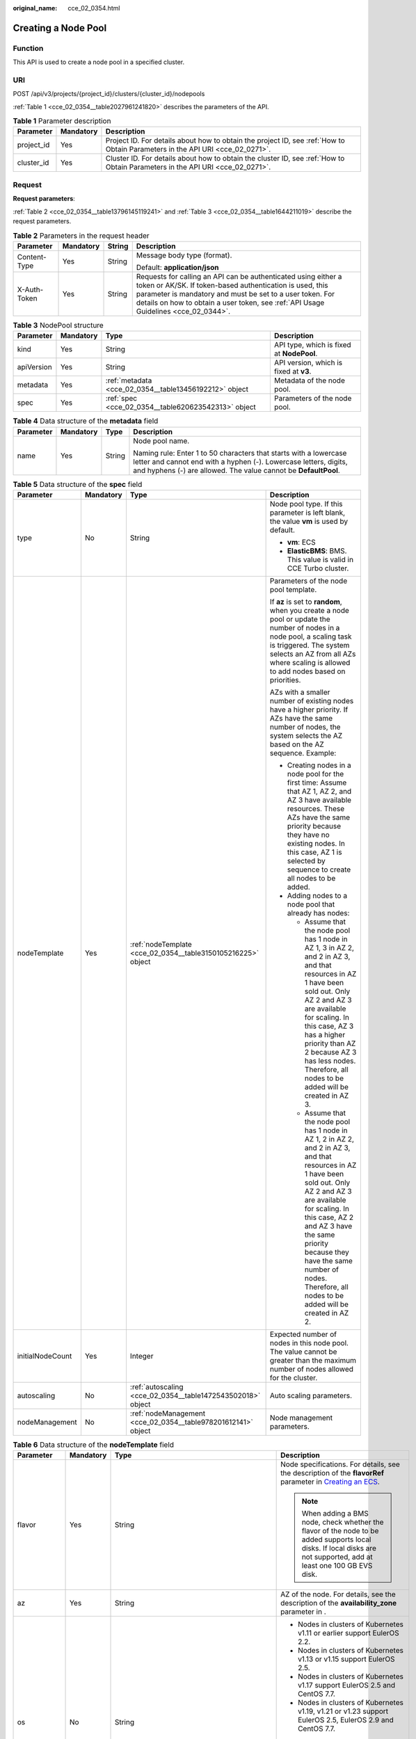 :original_name: cce_02_0354.html

.. _cce_02_0354:

Creating a Node Pool
====================

Function
--------

This API is used to create a node pool in a specified cluster.

URI
---

POST /api/v3/projects/{project_id}/clusters/{cluster_id}/nodepools

:ref:`Table 1 <cce_02_0354__table2027961241820>` describes the parameters of the API.

.. _cce_02_0354__table2027961241820:

.. table:: **Table 1** Parameter description

   +------------+-----------+-------------------------------------------------------------------------------------------------------------------------------+
   | Parameter  | Mandatory | Description                                                                                                                   |
   +============+===========+===============================================================================================================================+
   | project_id | Yes       | Project ID. For details about how to obtain the project ID, see :ref:`How to Obtain Parameters in the API URI <cce_02_0271>`. |
   +------------+-----------+-------------------------------------------------------------------------------------------------------------------------------+
   | cluster_id | Yes       | Cluster ID. For details about how to obtain the cluster ID, see :ref:`How to Obtain Parameters in the API URI <cce_02_0271>`. |
   +------------+-----------+-------------------------------------------------------------------------------------------------------------------------------+

Request
-------

**Request parameters**:

:ref:`Table 2 <cce_02_0354__table13796145119241>` and :ref:`Table 3 <cce_02_0354__table1644211019>` describe the request parameters.

.. _cce_02_0354__table13796145119241:

.. table:: **Table 2** Parameters in the request header

   +-----------------+-----------------+-----------------+-------------------------------------------------------------------------------------------------------------------------------------------------------------------------------------------------------------------------------------------------------------------------------+
   | Parameter       | Mandatory       | String          | Description                                                                                                                                                                                                                                                                   |
   +=================+=================+=================+===============================================================================================================================================================================================================================================================================+
   | Content-Type    | Yes             | String          | Message body type (format).                                                                                                                                                                                                                                                   |
   |                 |                 |                 |                                                                                                                                                                                                                                                                               |
   |                 |                 |                 | Default: **application/json**                                                                                                                                                                                                                                                 |
   +-----------------+-----------------+-----------------+-------------------------------------------------------------------------------------------------------------------------------------------------------------------------------------------------------------------------------------------------------------------------------+
   | X-Auth-Token    | Yes             | String          | Requests for calling an API can be authenticated using either a token or AK/SK. If token-based authentication is used, this parameter is mandatory and must be set to a user token. For details on how to obtain a user token, see :ref:`API Usage Guidelines <cce_02_0344>`. |
   +-----------------+-----------------+-----------------+-------------------------------------------------------------------------------------------------------------------------------------------------------------------------------------------------------------------------------------------------------------------------------+

.. _cce_02_0354__table1644211019:

.. table:: **Table 3** NodePool structure

   +------------+-----------+--------------------------------------------------------+-------------------------------------------+
   | Parameter  | Mandatory | Type                                                   | Description                               |
   +============+===========+========================================================+===========================================+
   | kind       | Yes       | String                                                 | API type, which is fixed at **NodePool**. |
   +------------+-----------+--------------------------------------------------------+-------------------------------------------+
   | apiVersion | Yes       | String                                                 | API version, which is fixed at **v3**.    |
   +------------+-----------+--------------------------------------------------------+-------------------------------------------+
   | metadata   | Yes       | :ref:`metadata <cce_02_0354__table13456192212>` object | Metadata of the node pool.                |
   +------------+-----------+--------------------------------------------------------+-------------------------------------------+
   | spec       | Yes       | :ref:`spec <cce_02_0354__table620623542313>` object    | Parameters of the node pool.              |
   +------------+-----------+--------------------------------------------------------+-------------------------------------------+

.. _cce_02_0354__table13456192212:

.. table:: **Table 4** Data structure of the **metadata** field

   +-----------------+-----------------+-----------------+----------------------------------------------------------------------------------------------------------------------------------------------------------------------------------------------------------+
   | Parameter       | Mandatory       | Type            | Description                                                                                                                                                                                              |
   +=================+=================+=================+==========================================================================================================================================================================================================+
   | name            | Yes             | String          | Node pool name.                                                                                                                                                                                          |
   |                 |                 |                 |                                                                                                                                                                                                          |
   |                 |                 |                 | Naming rule: Enter 1 to 50 characters that starts with a lowercase letter and cannot end with a hyphen (-). Lowercase letters, digits, and hyphens (-) are allowed. The value cannot be **DefaultPool**. |
   +-----------------+-----------------+-----------------+----------------------------------------------------------------------------------------------------------------------------------------------------------------------------------------------------------+

.. _cce_02_0354__table620623542313:

.. table:: **Table 5** Data structure of the **spec** field

   +------------------+-----------------+---------------------------------------------------------------+-------------------------------------------------------------------------------------------------------------------------------------------------------------------------------------------------------------------------------------------------------------------------------------------------------------------------------------+
   | Parameter        | Mandatory       | Type                                                          | Description                                                                                                                                                                                                                                                                                                                         |
   +==================+=================+===============================================================+=====================================================================================================================================================================================================================================================================================================================================+
   | type             | No              | String                                                        | Node pool type. If this parameter is left blank, the value **vm** is used by default.                                                                                                                                                                                                                                               |
   |                  |                 |                                                               |                                                                                                                                                                                                                                                                                                                                     |
   |                  |                 |                                                               | -  **vm**: ECS                                                                                                                                                                                                                                                                                                                      |
   |                  |                 |                                                               | -  **ElasticBMS**: BMS. This value is valid in CCE Turbo cluster.                                                                                                                                                                                                                                                                   |
   +------------------+-----------------+---------------------------------------------------------------+-------------------------------------------------------------------------------------------------------------------------------------------------------------------------------------------------------------------------------------------------------------------------------------------------------------------------------------+
   | nodeTemplate     | Yes             | :ref:`nodeTemplate <cce_02_0354__table3150105216225>` object  | Parameters of the node pool template.                                                                                                                                                                                                                                                                                               |
   |                  |                 |                                                               |                                                                                                                                                                                                                                                                                                                                     |
   |                  |                 |                                                               | If **az** is set to **random**, when you create a node pool or update the number of nodes in a node pool, a scaling task is triggered. The system selects an AZ from all AZs where scaling is allowed to add nodes based on priorities.                                                                                             |
   |                  |                 |                                                               |                                                                                                                                                                                                                                                                                                                                     |
   |                  |                 |                                                               | AZs with a smaller number of existing nodes have a higher priority. If AZs have the same number of nodes, the system selects the AZ based on the AZ sequence. Example:                                                                                                                                                              |
   |                  |                 |                                                               |                                                                                                                                                                                                                                                                                                                                     |
   |                  |                 |                                                               | -  Creating nodes in a node pool for the first time: Assume that AZ 1, AZ 2, and AZ 3 have available resources. These AZs have the same priority because they have no existing nodes. In this case, AZ 1 is selected by sequence to create all nodes to be added.                                                                   |
   |                  |                 |                                                               | -  Adding nodes to a node pool that already has nodes:                                                                                                                                                                                                                                                                              |
   |                  |                 |                                                               |                                                                                                                                                                                                                                                                                                                                     |
   |                  |                 |                                                               |    -  Assume that the node pool has 1 node in AZ 1, 3 in AZ 2, and 2 in AZ 3, and that resources in AZ 1 have been sold out. Only AZ 2 and AZ 3 are available for scaling. In this case, AZ 3 has a higher priority than AZ 2 because AZ 3 has less nodes. Therefore, all nodes to be added will be created in AZ 3.                |
   |                  |                 |                                                               |    -  Assume that the node pool has 1 node in AZ 1, 2 in AZ 2, and 2 in AZ 3, and that resources in AZ 1 have been sold out. Only AZ 2 and AZ 3 are available for scaling. In this case, AZ 2 and AZ 3 have the same priority because they have the same number of nodes. Therefore, all nodes to be added will be created in AZ 2. |
   +------------------+-----------------+---------------------------------------------------------------+-------------------------------------------------------------------------------------------------------------------------------------------------------------------------------------------------------------------------------------------------------------------------------------------------------------------------------------+
   | initialNodeCount | Yes             | Integer                                                       | Expected number of nodes in this node pool. The value cannot be greater than the maximum number of nodes allowed for the cluster.                                                                                                                                                                                                   |
   +------------------+-----------------+---------------------------------------------------------------+-------------------------------------------------------------------------------------------------------------------------------------------------------------------------------------------------------------------------------------------------------------------------------------------------------------------------------------+
   | autoscaling      | No              | :ref:`autoscaling <cce_02_0354__table1472543502018>` object   | Auto scaling parameters.                                                                                                                                                                                                                                                                                                            |
   +------------------+-----------------+---------------------------------------------------------------+-------------------------------------------------------------------------------------------------------------------------------------------------------------------------------------------------------------------------------------------------------------------------------------------------------------------------------------+
   | nodeManagement   | No              | :ref:`nodeManagement <cce_02_0354__table978201612141>` object | Node management parameters.                                                                                                                                                                                                                                                                                                         |
   +------------------+-----------------+---------------------------------------------------------------+-------------------------------------------------------------------------------------------------------------------------------------------------------------------------------------------------------------------------------------------------------------------------------------------------------------------------------------+

.. _cce_02_0354__table3150105216225:

.. table:: **Table 6** Data structure of the **nodeTemplate** field

   +-----------------+-----------------+-----------------------------------------------------------------------------------+------------------------------------------------------------------------------------------------------------------------------------------------------------------------------------------------------------------------------------------------------------------------------------+
   | Parameter       | Mandatory       | Type                                                                              | Description                                                                                                                                                                                                                                                                        |
   +=================+=================+===================================================================================+====================================================================================================================================================================================================================================================================================+
   | flavor          | Yes             | String                                                                            | Node specifications. For details, see the description of the **flavorRef** parameter in `Creating an ECS <https://docs.sc.otc.t-systems.com/en-us/api/ecs/en-us_topic_0020212668.html>`__.                                                                                         |
   |                 |                 |                                                                                   |                                                                                                                                                                                                                                                                                    |
   |                 |                 |                                                                                   | .. note::                                                                                                                                                                                                                                                                          |
   |                 |                 |                                                                                   |                                                                                                                                                                                                                                                                                    |
   |                 |                 |                                                                                   |    When adding a BMS node, check whether the flavor of the node to be added supports local disks. If local disks are not supported, add at least one 100 GB EVS disk.                                                                                                              |
   +-----------------+-----------------+-----------------------------------------------------------------------------------+------------------------------------------------------------------------------------------------------------------------------------------------------------------------------------------------------------------------------------------------------------------------------------+
   | az              | Yes             | String                                                                            | AZ of the node. For details, see the description of the **availability_zone** parameter in .                                                                                                                                                                                       |
   +-----------------+-----------------+-----------------------------------------------------------------------------------+------------------------------------------------------------------------------------------------------------------------------------------------------------------------------------------------------------------------------------------------------------------------------------+
   | os              | No              | String                                                                            | -  Nodes in clusters of Kubernetes v1.11 or earlier support EulerOS 2.2.                                                                                                                                                                                                           |
   |                 |                 |                                                                                   | -  Nodes in clusters of Kubernetes v1.13 or v1.15 support EulerOS 2.5.                                                                                                                                                                                                             |
   |                 |                 |                                                                                   | -  Nodes in clusters of Kubernetes v1.17 support EulerOS 2.5 and CentOS 7.7.                                                                                                                                                                                                       |
   |                 |                 |                                                                                   | -  Nodes in clusters of Kubernetes v1.19, v1.21 or v1.23 support EulerOS 2.5, EulerOS 2.9 and CentOS 7.7.                                                                                                                                                                          |
   |                 |                 |                                                                                   |                                                                                                                                                                                                                                                                                    |
   |                 |                 |                                                                                   | .. note::                                                                                                                                                                                                                                                                          |
   |                 |                 |                                                                                   |                                                                                                                                                                                                                                                                                    |
   |                 |                 |                                                                                   |    If the **alpha.cce/NodeImageID** parameter in **extendParam** is specified during node creation, you do not need to set this field.                                                                                                                                             |
   +-----------------+-----------------+-----------------------------------------------------------------------------------+------------------------------------------------------------------------------------------------------------------------------------------------------------------------------------------------------------------------------------------------------------------------------------+
   | login           | Yes             | :ref:`login <cce_02_0354__table10946114617286>` object                            | Node login mode, which can be key pair or password.                                                                                                                                                                                                                                |
   +-----------------+-----------------+-----------------------------------------------------------------------------------+------------------------------------------------------------------------------------------------------------------------------------------------------------------------------------------------------------------------------------------------------------------------------------+
   | rootVolume      | Yes             | :ref:`Volume <cce_02_0354__table1359314517>` object                               | System disk parameters of the node.                                                                                                                                                                                                                                                |
   +-----------------+-----------------+-----------------------------------------------------------------------------------+------------------------------------------------------------------------------------------------------------------------------------------------------------------------------------------------------------------------------------------------------------------------------------+
   | dataVolumes     | Yes             | Array of :ref:`Volume <cce_02_0354__table1359314517>` object                      | Data disk parameters of the node.                                                                                                                                                                                                                                                  |
   +-----------------+-----------------+-----------------------------------------------------------------------------------+------------------------------------------------------------------------------------------------------------------------------------------------------------------------------------------------------------------------------------------------------------------------------------+
   | storage         | No              | :ref:`Storage <cce_02_0354__en-us_topic_0000001417516392_request_storage>` object | Disk initialization management parameter.                                                                                                                                                                                                                                          |
   |                 |                 |                                                                                   |                                                                                                                                                                                                                                                                                    |
   |                 |                 |                                                                                   | This parameter is complex to configure. For details, see :ref:`Attaching Disks to a Node <node_storage_example>`.                                                                                                                                                                  |
   |                 |                 |                                                                                   |                                                                                                                                                                                                                                                                                    |
   |                 |                 |                                                                                   | If this parameter retains its default, disks are managed based on the DockerLVMConfigOverride (discarded) parameter in extendParam. This parameter is supported by clusters of version 1.15.11 and later.                                                                          |
   |                 |                 |                                                                                   |                                                                                                                                                                                                                                                                                    |
   |                 |                 |                                                                                   | .. note::                                                                                                                                                                                                                                                                          |
   |                 |                 |                                                                                   |                                                                                                                                                                                                                                                                                    |
   |                 |                 |                                                                                   |    If a node specification involves local disks and EVS disks at the same time, do not retain the default value of this parameter to prevent unexpected disk partitions.                                                                                                           |
   +-----------------+-----------------+-----------------------------------------------------------------------------------+------------------------------------------------------------------------------------------------------------------------------------------------------------------------------------------------------------------------------------------------------------------------------------+
   | publicIP        | No              | :ref:`publicIP <cce_02_0354__table139179586343>` object                           | EIP used by the node to access public networks.                                                                                                                                                                                                                                    |
   +-----------------+-----------------+-----------------------------------------------------------------------------------+------------------------------------------------------------------------------------------------------------------------------------------------------------------------------------------------------------------------------------------------------------------------------------+
   | billingMode     | No              | Integer                                                                           | Billing mode of a node.                                                                                                                                                                                                                                                            |
   |                 |                 |                                                                                   |                                                                                                                                                                                                                                                                                    |
   |                 |                 |                                                                                   | .. note::                                                                                                                                                                                                                                                                          |
   |                 |                 |                                                                                   |                                                                                                                                                                                                                                                                                    |
   |                 |                 |                                                                                   |    This field is not supported for the current version.                                                                                                                                                                                                                            |
   +-----------------+-----------------+-----------------------------------------------------------------------------------+------------------------------------------------------------------------------------------------------------------------------------------------------------------------------------------------------------------------------------------------------------------------------------+
   | count           | Yes             | Integer                                                                           | Number of nodes to be created in a batch. The value must be a positive integer greater than or equal to 1 and less than or equal to the defined limit. This field can be set to **0** for a node pool.                                                                             |
   +-----------------+-----------------+-----------------------------------------------------------------------------------+------------------------------------------------------------------------------------------------------------------------------------------------------------------------------------------------------------------------------------------------------------------------------------+
   | extendParam     | No              | :ref:`extendParam <cce_02_0354__table153332427337>` object                        | Extended parameter. Format: Key-value pair.                                                                                                                                                                                                                                        |
   +-----------------+-----------------+-----------------------------------------------------------------------------------+------------------------------------------------------------------------------------------------------------------------------------------------------------------------------------------------------------------------------------------------------------------------------------+
   | userTags        | No              | Object                                                                            | Tag of a VM.                                                                                                                                                                                                                                                                       |
   |                 |                 |                                                                                   |                                                                                                                                                                                                                                                                                    |
   |                 |                 |                                                                                   | The format is key-value pair. The number of key-value pairs cannot exceed 20.                                                                                                                                                                                                      |
   |                 |                 |                                                                                   |                                                                                                                                                                                                                                                                                    |
   |                 |                 |                                                                                   | -  **Key**: Only letters, digits, hyphens (-), underscores (_), and at signs (@) are supported.                                                                                                                                                                                    |
   |                 |                 |                                                                                   | -  **Value**: Only letters, digits, hyphens (-), underscores (_), and at signs (@) are supported.                                                                                                                                                                                  |
   |                 |                 |                                                                                   |                                                                                                                                                                                                                                                                                    |
   |                 |                 |                                                                                   | Example:                                                                                                                                                                                                                                                                           |
   |                 |                 |                                                                                   |                                                                                                                                                                                                                                                                                    |
   |                 |                 |                                                                                   | .. code-block::                                                                                                                                                                                                                                                                    |
   |                 |                 |                                                                                   |                                                                                                                                                                                                                                                                                    |
   |                 |                 |                                                                                   |    "userTags": [                                                                                                                                                                                                                                                                   |
   |                 |                 |                                                                                   |    {                                                                                                                                                                                                                                                                               |
   |                 |                 |                                                                                   |        "key": "tag1",                                                                                                                                                                                                                                                              |
   |                 |                 |                                                                                   |        "value": "aaaa"                                                                                                                                                                                                                                                             |
   |                 |                 |                                                                                   |    },                                                                                                                                                                                                                                                                              |
   |                 |                 |                                                                                   |    {                                                                                                                                                                                                                                                                               |
   |                 |                 |                                                                                   |        "key": "tag2",                                                                                                                                                                                                                                                              |
   |                 |                 |                                                                                   |        "value": "bbbb"                                                                                                                                                                                                                                                             |
   |                 |                 |                                                                                   |    }                                                                                                                                                                                                                                                                               |
   |                 |                 |                                                                                   |    ]                                                                                                                                                                                                                                                                               |
   +-----------------+-----------------+-----------------------------------------------------------------------------------+------------------------------------------------------------------------------------------------------------------------------------------------------------------------------------------------------------------------------------------------------------------------------------+
   | k8sTags         | No              | Object                                                                            | Tag of a Kubernetes node.                                                                                                                                                                                                                                                          |
   |                 |                 |                                                                                   |                                                                                                                                                                                                                                                                                    |
   |                 |                 |                                                                                   | The format is key-value pair. The number of key-value pairs cannot exceed 20.                                                                                                                                                                                                      |
   |                 |                 |                                                                                   |                                                                                                                                                                                                                                                                                    |
   |                 |                 |                                                                                   | -  **Key**: Enter 1 to 63 characters starting with a letter or digit. Only letters, digits, hyphens (-), underscores (_), and periods (.) are allowed. A DNS subdomain can be prefixed to a key and contain a maximum of 253 characters. Example DNS subdomain: example.com/my-key |
   |                 |                 |                                                                                   | -  **Value**: The value can be left blank or a string of 1 to 63 characters starting with a letter or digit. Only letters, digits, hyphens (-), underscores (_), and periods (.) are allowed in the character string.                                                              |
   |                 |                 |                                                                                   |                                                                                                                                                                                                                                                                                    |
   |                 |                 |                                                                                   | Example:                                                                                                                                                                                                                                                                           |
   |                 |                 |                                                                                   |                                                                                                                                                                                                                                                                                    |
   |                 |                 |                                                                                   | .. code-block::                                                                                                                                                                                                                                                                    |
   |                 |                 |                                                                                   |                                                                                                                                                                                                                                                                                    |
   |                 |                 |                                                                                   |    "k8sTags": {                                                                                                                                                                                                                                                                    |
   |                 |                 |                                                                                   |        "key": "value"                                                                                                                                                                                                                                                              |
   |                 |                 |                                                                                   |    }                                                                                                                                                                                                                                                                               |
   +-----------------+-----------------+-----------------------------------------------------------------------------------+------------------------------------------------------------------------------------------------------------------------------------------------------------------------------------------------------------------------------------------------------------------------------------+
   | taints          | No              | Object                                                                            | You can add taints to created nodes to configure anti-affinity. Each taint contains the following parameters:                                                                                                                                                                      |
   |                 |                 |                                                                                   |                                                                                                                                                                                                                                                                                    |
   |                 |                 |                                                                                   | -  **Key**: A key must contain 1 to 63 characters starting with a letter or digit. Only letters, digits, hyphens (-), underscores (_), and periods (.) are allowed. A DNS subdomain name can be used as the prefix of a key.                                                       |
   |                 |                 |                                                                                   | -  **Value**: A value must start with a letter or digit and can contain a maximum of 63 characters, including letters, digits, hyphens (-), underscores (_), and periods (.).                                                                                                      |
   |                 |                 |                                                                                   | -  **Effect**: Available options are **NoSchedule**, **PreferNoSchedule**, and **NoExecute**.                                                                                                                                                                                      |
   |                 |                 |                                                                                   |                                                                                                                                                                                                                                                                                    |
   |                 |                 |                                                                                   | Example:                                                                                                                                                                                                                                                                           |
   |                 |                 |                                                                                   |                                                                                                                                                                                                                                                                                    |
   |                 |                 |                                                                                   | .. code-block::                                                                                                                                                                                                                                                                    |
   |                 |                 |                                                                                   |                                                                                                                                                                                                                                                                                    |
   |                 |                 |                                                                                   |    "taints": [{                                                                                                                                                                                                                                                                    |
   |                 |                 |                                                                                   |        "key": "status",                                                                                                                                                                                                                                                            |
   |                 |                 |                                                                                   |        "value": "unavailable",                                                                                                                                                                                                                                                     |
   |                 |                 |                                                                                   |        "effect": "NoSchedule"                                                                                                                                                                                                                                                      |
   |                 |                 |                                                                                   |    }, {                                                                                                                                                                                                                                                                            |
   |                 |                 |                                                                                   |        "key": "looks",                                                                                                                                                                                                                                                             |
   |                 |                 |                                                                                   |        "value": "bad",                                                                                                                                                                                                                                                             |
   |                 |                 |                                                                                   |        "effect": "NoSchedule"                                                                                                                                                                                                                                                      |
   |                 |                 |                                                                                   |    }]                                                                                                                                                                                                                                                                              |
   +-----------------+-----------------+-----------------------------------------------------------------------------------+------------------------------------------------------------------------------------------------------------------------------------------------------------------------------------------------------------------------------------------------------------------------------------+
   | nodeNicSpec     | No              | :ref:`nodeNicSpec <cce_02_0354__table322873620312>` object                        | Description about the node NIC.                                                                                                                                                                                                                                                    |
   +-----------------+-----------------+-----------------------------------------------------------------------------------+------------------------------------------------------------------------------------------------------------------------------------------------------------------------------------------------------------------------------------------------------------------------------------+
   | runtime         | No              | :ref:`Runtime <cce_02_0354__table163721555105015>` object                         | Container runtime. The default value is **docker**.                                                                                                                                                                                                                                |
   +-----------------+-----------------+-----------------------------------------------------------------------------------+------------------------------------------------------------------------------------------------------------------------------------------------------------------------------------------------------------------------------------------------------------------------------------+

.. _cce_02_0354__table10946114617286:

.. table:: **Table 7** Data structure of the **login** field

   +-----------------+-----------------+-----------------+----------------------------------------------------------------------------------------------------------------------------------+
   | Parameter       | Mandatory       | Type            | Description                                                                                                                      |
   +=================+=================+=================+==================================================================================================================================+
   | sshKey          | No              | String          | Name of the key pair used for node login. For details on how to create a key pair, see :ref:`Creating a Key Pair <cce_02_0101>`. |
   +-----------------+-----------------+-----------------+----------------------------------------------------------------------------------------------------------------------------------+
   | userPassword    | No              | String          | Password used for node login.                                                                                                    |
   |                 |                 |                 |                                                                                                                                  |
   |                 |                 |                 | .. note::                                                                                                                        |
   |                 |                 |                 |                                                                                                                                  |
   |                 |                 |                 |    This field is not supported for the current version.                                                                          |
   +-----------------+-----------------+-----------------+----------------------------------------------------------------------------------------------------------------------------------+

.. _cce_02_0354__table1359314517:

.. table:: **Table 8** Data structure of the **Volume** field

   +-----------------+-----------------+---------------------------------------------------------------------+-------------------------------------------------------------------------------------------------------------------------------------------------------------------------------------------------+
   | Parameter       | Mandatory       | Type                                                                | Description                                                                                                                                                                                     |
   +=================+=================+=====================================================================+=================================================================================================================================================================================================+
   | volumetype      | No              | String                                                              | Disk type. For details, see the description of **root_volume** in \ `Creating an ECS <https://docs.sc.otc.t-systems.com/en-us/api/ecs/en-us_topic_0020212668.html>`__.                          |
   |                 |                 |                                                                     |                                                                                                                                                                                                 |
   |                 |                 |                                                                     | -  **SATA**: common I/O disk type.                                                                                                                                                              |
   |                 |                 |                                                                     | -  **SAS**: high I/O disk type.                                                                                                                                                                 |
   |                 |                 |                                                                     | -  **SSD**: ultra-high I/O disk type.                                                                                                                                                           |
   +-----------------+-----------------+---------------------------------------------------------------------+-------------------------------------------------------------------------------------------------------------------------------------------------------------------------------------------------+
   | size            | No              | Integer                                                             | Specifies the system disk size, in GB. The value ranges from 40 to 1024.                                                                                                                        |
   +-----------------+-----------------+---------------------------------------------------------------------+-------------------------------------------------------------------------------------------------------------------------------------------------------------------------------------------------+
   | extendParam     | No              | Map<String,Object>                                                  | Disk extension parameter. For details, see the description of the extendparam parameter in \ `Creating an ECS <https://docs.sc.otc.t-systems.com/en-us/api/ecs/en-us_topic_0020212668.html>`__. |
   +-----------------+-----------------+---------------------------------------------------------------------+-------------------------------------------------------------------------------------------------------------------------------------------------------------------------------------------------+
   | hw:passthrough  | No              | Boolean                                                             | -  Pay attention to this field if your ECS is SDI-compliant. If the value of this field is **true**, the created disk is of the SCSI type.                                                      |
   |                 |                 |                                                                     | -  If the node pool type is **ElasticBMS**, this field must be set to **true**.                                                                                                                 |
   +-----------------+-----------------+---------------------------------------------------------------------+-------------------------------------------------------------------------------------------------------------------------------------------------------------------------------------------------+
   | metadata        | No              | :ref:`dataVolumeMetadata <cce_02_0354__table15849123210415>` object | Data disk encryption information. This parameter is mandatory only when the data disk of the node to be created needs to be encrypted.                                                          |
   |                 |                 |                                                                     |                                                                                                                                                                                                 |
   |                 |                 |                                                                     | If data disks are created using a data disk image, this parameter cannot be used.                                                                                                               |
   +-----------------+-----------------+---------------------------------------------------------------------+-------------------------------------------------------------------------------------------------------------------------------------------------------------------------------------------------+

.. _cce_02_0354__table15849123210415:

.. table:: **Table 9** Data structure of the **dataVolumeMetadata** field

   +----------------------+-----------------+-----------------+---------------------------------------------------------------------------------------------------------------------------------------------------------------------+
   | Parameter            | Mandatory       | Type            | Description                                                                                                                                                         |
   +======================+=================+=================+=====================================================================================================================================================================+
   | \__system__encrypted | No              | String          | Whether an EVS disk is encrypted.                                                                                                                                   |
   |                      |                 |                 |                                                                                                                                                                     |
   |                      |                 |                 | -  **'0'**: not encrypted                                                                                                                                           |
   |                      |                 |                 | -  **'1'**: encrypted                                                                                                                                               |
   |                      |                 |                 |                                                                                                                                                                     |
   |                      |                 |                 | If this parameter is not specified, EVS disks will not be encrypted by default.                                                                                     |
   +----------------------+-----------------+-----------------+---------------------------------------------------------------------------------------------------------------------------------------------------------------------+
   | \__system__cmkid     | Yes             | String          | CMK ID used for encryption. This parameter is used with **\__system__encrypted**.                                                                                   |
   |                      |                 |                 |                                                                                                                                                                     |
   |                      |                 |                 | .. note::                                                                                                                                                           |
   |                      |                 |                 |                                                                                                                                                                     |
   |                      |                 |                 |    You can obtain the ID through HTTPS requests. For details, see `Querying the List of CMKs <https://docs.sc.otc.t-systems.com/en-us/api/kms/kms_02_0017.html>`__. |
   +----------------------+-----------------+-----------------+---------------------------------------------------------------------------------------------------------------------------------------------------------------------+

.. _cce_02_0354__table139179586343:

.. table:: **Table 10** Data structure of the **publicIP** field

   +-----------------+-----------------+----------------------------------------------------+---------------------------------------------------------------------+
   | Parameter       | Mandatory       | Type                                               | Description                                                         |
   +=================+=================+====================================================+=====================================================================+
   | ids             | No              | Array of strings                                   | List of IDs of the existing EIPs.                                   |
   |                 |                 |                                                    |                                                                     |
   |                 |                 |                                                    | .. important::                                                      |
   |                 |                 |                                                    |                                                                     |
   |                 |                 |                                                    |    NOTICE:                                                          |
   |                 |                 |                                                    |    If **ids** is set, you do not need to set **count** and **eip**. |
   +-----------------+-----------------+----------------------------------------------------+---------------------------------------------------------------------+
   | count           | No              | Integer                                            | Number of EIPs to be dynamically created.                           |
   |                 |                 |                                                    |                                                                     |
   |                 |                 |                                                    | .. important::                                                      |
   |                 |                 |                                                    |                                                                     |
   |                 |                 |                                                    |    NOTICE:                                                          |
   |                 |                 |                                                    |    The **count** and **eip** parameters must be set simultaneously. |
   +-----------------+-----------------+----------------------------------------------------+---------------------------------------------------------------------+
   | eip             | No              | :ref:`eip <cce_02_0354__table135065714419>` object | EIP.                                                                |
   |                 |                 |                                                    |                                                                     |
   |                 |                 |                                                    | .. important::                                                      |
   |                 |                 |                                                    |                                                                     |
   |                 |                 |                                                    |    NOTICE:                                                          |
   |                 |                 |                                                    |    The **count** and **eip** parameters must be set simultaneously. |
   +-----------------+-----------------+----------------------------------------------------+---------------------------------------------------------------------+

.. _cce_02_0354__table135065714419:

.. table:: **Table 11** Data structure of the **eip** field

   +-----------+-----------+------------------------------------------------------------+----------------------------------+
   | Parameter | Mandatory | Type                                                       | Description                      |
   +===========+===========+============================================================+==================================+
   | iptype    | Yes       | String                                                     | Type of the EIP.                 |
   +-----------+-----------+------------------------------------------------------------+----------------------------------+
   | bandwidth | Yes       | :ref:`bandwidth <cce_02_0354__table16381121974213>` object | Bandwidth parameters of the EIP. |
   +-----------+-----------+------------------------------------------------------------+----------------------------------+

.. _cce_02_0354__table16381121974213:

.. table:: **Table 12** Data structure of the **bandwidth** field

   +-----------------+-----------------+-----------------+-------------------------------------------------------------------------------------------------------------------------------------------------------------------------------------------------+
   | Parameter       | Mandatory       | Type            | Description                                                                                                                                                                                     |
   +=================+=================+=================+=================================================================================================================================================================================================+
   | chargemode      | No              | String          | Bandwidth billing mode.                                                                                                                                                                         |
   |                 |                 |                 |                                                                                                                                                                                                 |
   |                 |                 |                 | -  If this parameter is not carried, the node is billed by bandwidth.                                                                                                                           |
   |                 |                 |                 | -  If this parameter is carried but is left blank, the node is billed by bandwidth.                                                                                                             |
   |                 |                 |                 | -  If this parameter is set to **traffic**, the node is billed by traffic.                                                                                                                      |
   |                 |                 |                 | -  If this parameter is set to another value, node creation will fail.                                                                                                                          |
   |                 |                 |                 |                                                                                                                                                                                                 |
   |                 |                 |                 |    .. note::                                                                                                                                                                                    |
   |                 |                 |                 |                                                                                                                                                                                                 |
   |                 |                 |                 |       -  Billed by bandwidth: The billing will be based on the data transfer rate (in Mbps) of public networks. If your bandwidth usage is higher than 10%, this billing mode is recommended.   |
   |                 |                 |                 |       -  Billed by traffic: The billing will be based on the total traffic (in GB) transferred on public networks. If your bandwidth usage is lower than 10%, this billing mode is recommended. |
   +-----------------+-----------------+-----------------+-------------------------------------------------------------------------------------------------------------------------------------------------------------------------------------------------+
   | size            | Yes             | Integer         | Bandwidth size.                                                                                                                                                                                 |
   +-----------------+-----------------+-----------------+-------------------------------------------------------------------------------------------------------------------------------------------------------------------------------------------------+
   | sharetype       | Yes             | String          | Bandwidth sharing type.                                                                                                                                                                         |
   +-----------------+-----------------+-----------------+-------------------------------------------------------------------------------------------------------------------------------------------------------------------------------------------------+

.. _cce_02_0354__table153332427337:

.. table:: **Table 13** Data structure of the spec/extendParam field

   +-------------------------+-----------------+-----------------+----------------------------------------------------------------------------------------------------------------------------------------------------------------------------------------------------------------------------+
   | Parameter               | Mandatory       | Type            | Description                                                                                                                                                                                                                |
   +=========================+=================+=================+============================================================================================================================================================================================================================+
   | maxPods                 | No              | Integer         | Maximum number of pods on the node.                                                                                                                                                                                        |
   +-------------------------+-----------------+-----------------+----------------------------------------------------------------------------------------------------------------------------------------------------------------------------------------------------------------------------+
   | agency_name             | No              | String          | Specifies the IAM agency name.                                                                                                                                                                                             |
   +-------------------------+-----------------+-----------------+----------------------------------------------------------------------------------------------------------------------------------------------------------------------------------------------------------------------------+
   | alpha.cce/preInstall    | No              | String          | Script required before the installation.                                                                                                                                                                                   |
   |                         |                 |                 |                                                                                                                                                                                                                            |
   |                         |                 |                 | .. note::                                                                                                                                                                                                                  |
   |                         |                 |                 |                                                                                                                                                                                                                            |
   |                         |                 |                 |    The input value must be encoded using Base64. (Command: **echo -n "Content to be encoded" \| base64**)                                                                                                                  |
   +-------------------------+-----------------+-----------------+----------------------------------------------------------------------------------------------------------------------------------------------------------------------------------------------------------------------------+
   | alpha.cce/postInstall   | No              | String          | Script required after the installation.                                                                                                                                                                                    |
   |                         |                 |                 |                                                                                                                                                                                                                            |
   |                         |                 |                 | .. note::                                                                                                                                                                                                                  |
   |                         |                 |                 |                                                                                                                                                                                                                            |
   |                         |                 |                 |    The input value must be encoded using Base64. (Command: **echo -n "Content to be encoded" \| base64**)                                                                                                                  |
   +-------------------------+-----------------+-----------------+----------------------------------------------------------------------------------------------------------------------------------------------------------------------------------------------------------------------------+
   | alpha.cce/NodeImageID   | No              | String          | Mandatory if a custom image is used in creating a bare metal node.                                                                                                                                                         |
   +-------------------------+-----------------+-----------------+----------------------------------------------------------------------------------------------------------------------------------------------------------------------------------------------------------------------------+
   | DockerLVMConfigOverride | No              | String          | Docker data disk configuration item. (This parameter has been discarded. Use the **storage** field instead.)The following is an example configuration:                                                                     |
   |                         |                 |                 |                                                                                                                                                                                                                            |
   |                         |                 |                 | .. code-block::                                                                                                                                                                                                            |
   |                         |                 |                 |                                                                                                                                                                                                                            |
   |                         |                 |                 |    "DockerLVMConfigOverride":"dockerThinpool=vgpaas/90%VG;kubernetesLV=vgpaas/10%VG;diskType=evs;lvType=linear"                                                                                                            |
   |                         |                 |                 |                                                                                                                                                                                                                            |
   |                         |                 |                 | In this example:                                                                                                                                                                                                           |
   |                         |                 |                 |                                                                                                                                                                                                                            |
   |                         |                 |                 | -  **userLV**: size of the user space, for example, **vgpaas/20%VG**.                                                                                                                                                      |
   |                         |                 |                 | -  **userPath**: mount path of the user space, for example, **/home/wqt-test**.                                                                                                                                            |
   |                         |                 |                 | -  **diskType**: disk type. Currently, only the **evs**, **hdd**, and **ssd** are supported.                                                                                                                               |
   |                         |                 |                 | -  **lvType**: type of a logic volume. Currently, the value can be **linear** or **striped**.                                                                                                                              |
   |                         |                 |                 | -  **dockerThinpool**: Docker space size, for example, **vgpaas/60%VG**.                                                                                                                                                   |
   |                         |                 |                 | -  **kubernetesLV**: kubelet space size, for example, **vgpaas/20%VG**.                                                                                                                                                    |
   +-------------------------+-----------------+-----------------+----------------------------------------------------------------------------------------------------------------------------------------------------------------------------------------------------------------------------+
   | publicKey               | No              | String          | Public key of the node. Used when creating a key pair.                                                                                                                                                                     |
   +-------------------------+-----------------+-----------------+----------------------------------------------------------------------------------------------------------------------------------------------------------------------------------------------------------------------------+
   | nicMultiqueue           | No              | String          | ENI queue settings, the default setting is:                                                                                                                                                                                |
   |                         |                 |                 |                                                                                                                                                                                                                            |
   |                         |                 |                 | .. code-block::                                                                                                                                                                                                            |
   |                         |                 |                 |                                                                                                                                                                                                                            |
   |                         |                 |                 |    "[{\"queue\":4}]"                                                                                                                                                                                                       |
   |                         |                 |                 |                                                                                                                                                                                                                            |
   |                         |                 |                 | -  **queue** indicates the number of ENI queues.                                                                                                                                                                           |
   |                         |                 |                 | -  Supported proportions are {"1":128, "2":92, "4":92, "8":32, "16":16, "28":9}. That is, there is one queue, a maximum of 128 ENIs can be bound. If there are two queues, a maximum of 92 ENIs can be bound.              |
   |                         |                 |                 | -  A larger number of ENI queues indicates higher performance but fewer ENIs can be bound. The queue settings cannot be changed after the node pool is created.                                                            |
   +-------------------------+-----------------+-----------------+----------------------------------------------------------------------------------------------------------------------------------------------------------------------------------------------------------------------------+
   | nicThreshold            | No              | String          | ENI pre-binding thresholds, the default setting is:                                                                                                                                                                        |
   |                         |                 |                 |                                                                                                                                                                                                                            |
   |                         |                 |                 | .. code-block::                                                                                                                                                                                                            |
   |                         |                 |                 |                                                                                                                                                                                                                            |
   |                         |                 |                 |    "0.3:0.6"                                                                                                                                                                                                               |
   |                         |                 |                 |                                                                                                                                                                                                                            |
   |                         |                 |                 | -  The first decimal place indicates the low threshold. Formula: Minimum number of pre-bound ENIs = Min (128 x Low threshold, Maximum number of ENIs that can be bound to the queue)                                       |
   |                         |                 |                 | -  The second decimal place indicates the high threshold. Formula: Maximum number of pre-bound ENIs = Min (128 x High threshold, Maximum number of ENIs that can be bound to the queue)                                    |
   |                         |                 |                 | -  The high and low thresholds of the number of pre-bound ENIs are restricted by the maximum number of ENIs that can be bound to a queue.                                                                                  |
   |                         |                 |                 | -  ENIs bound to a BMS node = Number of ENIs currently used by pods + Number of pre-bound ENIs                                                                                                                             |
   |                         |                 |                 | -  CCE keeps binding ENIs to a BMS node to ensure that the minimum number of ENIs is always reached. (Min. pre-bound ENIs <= Number of pre-bound ENIs + Number of ENIs currently used by pods)                             |
   |                         |                 |                 | -  At every 2 minutes, CCE releases ENIs pre-bound to a BMS node to ensure that the maximum number of ENIs will not be exceeded. (Max. pre-bound ENIs >= Number of pre-bound ENIs + Number of ENIs currently used by pods) |
   |                         |                 |                 | -  Both the thresholds are one-decimal-place values ranging from 0.0 to 1.0. The low threshold must be smaller than or equal to the high one.                                                                              |
   |                         |                 |                 | -  Pre-binding ENIs can speed up workload creation but occupies IP addresses.                                                                                                                                              |
   +-------------------------+-----------------+-----------------+----------------------------------------------------------------------------------------------------------------------------------------------------------------------------------------------------------------------------+

.. _cce_02_0354__table322873620312:

.. table:: **Table 14** Data structure of the nodeNicSpec field

   +------------+-----------+----------------------------------------------------------------+------------------------------------+
   | Parameter  | Mandatory | Type                                                           | Description                        |
   +============+===========+================================================================+====================================+
   | primaryNic | No        | :ref:`primaryNic <cce_02_0354__request_nicspec>` object        | Description about the primary NIC. |
   +------------+-----------+----------------------------------------------------------------+------------------------------------+
   | extNics    | No        | Array of :ref:`extNics <cce_02_0354__request_nicspec>` objects | Extension NIC.                     |
   +------------+-----------+----------------------------------------------------------------+------------------------------------+

.. _cce_02_0354__request_nicspec:

.. table:: **Table 15** Data structure of the primaryNic/extNics field

   +-----------+-----------+------------------+-------------------------------------------------------------------------------------------------------------------------------------------------------------------------------------------------------------------+
   | Parameter | Mandatory | Type             | Description                                                                                                                                                                                                       |
   +===========+===========+==================+===================================================================================================================================================================================================================+
   | subnetId  | No        | String           | Network ID of the subnet to which the NIC belongs.                                                                                                                                                                |
   +-----------+-----------+------------------+-------------------------------------------------------------------------------------------------------------------------------------------------------------------------------------------------------------------+
   | fixedIps  | No        | Array of strings | The IP address of the primary NIC is specified by **fixedIps**. The number of IP addresses cannot be greater than the number of created nodes. **fixedIps** and **ipBlock** cannot be specified at the same time. |
   +-----------+-----------+------------------+-------------------------------------------------------------------------------------------------------------------------------------------------------------------------------------------------------------------+
   | ipBlock   | No        | String           | CIDR format of the IP address segment. The IP address of the created node falls in this IP address segment. **fixedIps** and **ipBlock** cannot be specified at the same time.                                    |
   +-----------+-----------+------------------+-------------------------------------------------------------------------------------------------------------------------------------------------------------------------------------------------------------------+

.. _cce_02_0354__table1472543502018:

.. table:: **Table 16** Data structure of the **autoscaling** field

   +-----------------------+-----------+---------+-----------------------------------------------------------------------------------------------------------------------------------------------------------------------------------------------------------------------------+
   | Parameter             | Mandatory | Type    | Description                                                                                                                                                                                                                 |
   +=======================+===========+=========+=============================================================================================================================================================================================================================+
   | enable                | No        | Boolean | Whether to enable auto scaling.                                                                                                                                                                                             |
   +-----------------------+-----------+---------+-----------------------------------------------------------------------------------------------------------------------------------------------------------------------------------------------------------------------------+
   | minNodeCount          | No        | Integer | Minimum number of nodes after a scale-down if auto scaling is enabled.                                                                                                                                                      |
   +-----------------------+-----------+---------+-----------------------------------------------------------------------------------------------------------------------------------------------------------------------------------------------------------------------------+
   | maxNodeCount          | No        | Integer | Maximum number of nodes after a scale-up if auto scaling is enabled. The value of this parameter must be greater than or equal to that of **minNodeCount** and does not exceed the maximum number of nodes for the cluster. |
   +-----------------------+-----------+---------+-----------------------------------------------------------------------------------------------------------------------------------------------------------------------------------------------------------------------------+
   | scaleDownCooldownTime | No        | Integer | Interval during which nodes added after a scale-up will not be deleted, in minutes.                                                                                                                                         |
   +-----------------------+-----------+---------+-----------------------------------------------------------------------------------------------------------------------------------------------------------------------------------------------------------------------------+
   | priority              | No        | Integer | Node pool weight. A higher weight indicates a higher priority in scale-up.                                                                                                                                                  |
   +-----------------------+-----------+---------+-----------------------------------------------------------------------------------------------------------------------------------------------------------------------------------------------------------------------------+

.. _cce_02_0354__table978201612141:

.. table:: **Table 17** Data structure of the nodeManagement field

   +----------------------+-----------+--------+-------------------------------------------------------------------------------------------------------------+
   | Parameter            | Mandatory | Type   | Description                                                                                                 |
   +======================+===========+========+=============================================================================================================+
   | serverGroupReference | No        | String | ECS group ID. If this parameter is specified, all nodes in the node pool will be created in this ECS group. |
   +----------------------+-----------+--------+-------------------------------------------------------------------------------------------------------------+

.. _cce_02_0354__table163721555105015:

.. table:: **Table 18** Runtime

   +-----------------+-----------------+-----------------+-----------------------------------------------------+
   | Parameter       | Mandatory       | Type            | Description                                         |
   +=================+=================+=================+=====================================================+
   | name            | No              | String          | Container runtime. The default value is **docker**. |
   |                 |                 |                 |                                                     |
   |                 |                 |                 | Enumeration values:                                 |
   |                 |                 |                 |                                                     |
   |                 |                 |                 | -  docker                                           |
   |                 |                 |                 | -  containerd                                       |
   +-----------------+-----------------+-----------------+-----------------------------------------------------+

.. _cce_02_0354__en-us_topic_0000001417516392_request_storage:

.. table:: **Table 19** Storage

   +------------------+-----------+---------------------------------------------------------------------------------------------------------------+---------------------------------------------------------------------------------------------+
   | Parameter        | Mandatory | Type                                                                                                          | Description                                                                                 |
   +==================+===========+===============================================================================================================+=============================================================================================+
   | storageSelectors | Yes       | Array of :ref:`StorageSelectors <cce_02_0354__en-us_topic_0000001417516392_request_storageselectors>` objects | Disk selection. Matched disks are managed according to **matchLabels** and **storageType**. |
   +------------------+-----------+---------------------------------------------------------------------------------------------------------------+---------------------------------------------------------------------------------------------+
   | storageGroups    | Yes       | Array of :ref:`StorageGroups <cce_02_0354__en-us_topic_0000001417516392_request_storagegroups>` objects       | A storage group consists of multiple storage devices. It is used to divide storage space.   |
   +------------------+-----------+---------------------------------------------------------------------------------------------------------------+---------------------------------------------------------------------------------------------+

.. _cce_02_0354__en-us_topic_0000001417516392_request_storageselectors:

.. table:: **Table 20** StorageSelectors

   +-------------+-----------+-------------------------------------------------------------------------------------------+---------------------------------------------------------------------------------------------------------------------------------------------------------------------------------------------------------------------------------------------------------------------+
   | Parameter   | Mandatory | Type                                                                                      | Description                                                                                                                                                                                                                                                         |
   +=============+===========+===========================================================================================+=====================================================================================================================================================================================================================================================================+
   | name        | Yes       | String                                                                                    | Selector name, used as the index of **selectorNames** in **storageGroup**. Therefore, the name of each selector must be unique.                                                                                                                                     |
   +-------------+-----------+-------------------------------------------------------------------------------------------+---------------------------------------------------------------------------------------------------------------------------------------------------------------------------------------------------------------------------------------------------------------------+
   | storageType | Yes       | String                                                                                    | Specifies the storage type. Currently, only **evs** (EVS volumes) and **local** (local volumes) are supported. The local storage does not support disk selection. All local disks will form a VG. Therefore, only one storageSelector of the local type is allowed. |
   +-------------+-----------+-------------------------------------------------------------------------------------------+---------------------------------------------------------------------------------------------------------------------------------------------------------------------------------------------------------------------------------------------------------------------+
   | matchLabels | No        | :ref:`matchLabels <cce_02_0354__en-us_topic_0000001417516392_request_matchlabels>` object | Matching field of an EVS volume. The **size**, **volumeType**, **metadataEncrypted**, **metadataCmkid** and **count** fields are supported.                                                                                                                         |
   +-------------+-----------+-------------------------------------------------------------------------------------------+---------------------------------------------------------------------------------------------------------------------------------------------------------------------------------------------------------------------------------------------------------------------+

.. _cce_02_0354__en-us_topic_0000001417516392_request_matchlabels:

.. table:: **Table 21** matchLabels

   +-------------------+-----------+--------+-----------------------------------------------------------------------------------------------------------------------------+
   | Parameter         | Mandatory | Type   | Description                                                                                                                 |
   +===================+===========+========+=============================================================================================================================+
   | size              | No        | String | Matched disk size. If this parameter is left unspecified, the disk size is not limited. Example: 100                        |
   +-------------------+-----------+--------+-----------------------------------------------------------------------------------------------------------------------------+
   | volumeType        | No        | String | EVS disk type.                                                                                                              |
   +-------------------+-----------+--------+-----------------------------------------------------------------------------------------------------------------------------+
   | metadataEncrypted | No        | String | Disk encryption identifier. **0** indicates that the disk is not encrypted, and **1** indicates that the disk is encrypted. |
   +-------------------+-----------+--------+-----------------------------------------------------------------------------------------------------------------------------+
   | metadataCmkid     | No        | String | Customer master key ID of an encrypted disk. The value is a 36-byte string.                                                 |
   +-------------------+-----------+--------+-----------------------------------------------------------------------------------------------------------------------------+
   | count             | No        | String | Number of disks to be selected. If this parameter is left blank, all disks of this type are selected.                       |
   +-------------------+-----------+--------+-----------------------------------------------------------------------------------------------------------------------------+

.. _cce_02_0354__en-us_topic_0000001417516392_request_storagegroups:

.. table:: **Table 22** StorageGroups

   +---------------+-----------+-------------------------------------------------------------------------------------------------------+-------------------------------------------------------------------------------------------------------------------------------------------------------------------+
   | Parameter     | Mandatory | Type                                                                                                  | Description                                                                                                                                                       |
   +===============+===========+=======================================================================================================+===================================================================================================================================================================+
   | name          | Yes       | String                                                                                                | Name of a virtual storage group, which must be unique.                                                                                                            |
   +---------------+-----------+-------------------------------------------------------------------------------------------------------+-------------------------------------------------------------------------------------------------------------------------------------------------------------------+
   | cceManaged    | No        | Boolean                                                                                               | Storage space for Kubernetes and runtime components. Only one group can be set to **true**. If this parameter is left blank, the default value **false** is used. |
   +---------------+-----------+-------------------------------------------------------------------------------------------------------+-------------------------------------------------------------------------------------------------------------------------------------------------------------------+
   | selectorNames | Yes       | Array of strings                                                                                      | This parameter corresponds to **name** in **storageSelectors**. A group can match multiple selectors, but a selector can match only one group.                    |
   +---------------+-----------+-------------------------------------------------------------------------------------------------------+-------------------------------------------------------------------------------------------------------------------------------------------------------------------+
   | virtualSpaces | Yes       | Array of :ref:`VirtualSpace <cce_02_0354__en-us_topic_0000001417516392_request_virtualspace>` objects | Detailed management of space configuration in a group.                                                                                                            |
   +---------------+-----------+-------------------------------------------------------------------------------------------------------+-------------------------------------------------------------------------------------------------------------------------------------------------------------------+

.. _cce_02_0354__en-us_topic_0000001417516392_request_virtualspace:

.. table:: **Table 23** VirtualSpace

   +-----------------+-----------------+-----------------------------------------------------------------------------------------------+-----------------------------------------------------------------------------------------------------------------------------+
   | Parameter       | Mandatory       | Type                                                                                          | Description                                                                                                                 |
   +=================+=================+===============================================================================================+=============================================================================================================================+
   | name            | Yes             | String                                                                                        | Name of a virtualSpace.                                                                                                     |
   |                 |                 |                                                                                               |                                                                                                                             |
   |                 |                 |                                                                                               | -  **Kubernetes**: Kubernetes space configuration. **lvmConfig** needs to be configured.                                    |
   |                 |                 |                                                                                               | -  **runtime**: runtime space configuration. **runtimeConfig** needs to be configured.                                      |
   |                 |                 |                                                                                               | -  **user**: user space configuration. **lvmConfig** needs to be configured.                                                |
   +-----------------+-----------------+-----------------------------------------------------------------------------------------------+-----------------------------------------------------------------------------------------------------------------------------+
   | size            | Yes             | String                                                                                        | Size of a virtualSpace. The value must be an integer in percentage. Example: 90%.                                           |
   |                 |                 |                                                                                               |                                                                                                                             |
   |                 |                 |                                                                                               | .. note::                                                                                                                   |
   |                 |                 |                                                                                               |                                                                                                                             |
   |                 |                 |                                                                                               |    The sum of the percentages of all virtualSpaces in a group cannot exceed 100%.                                           |
   +-----------------+-----------------+-----------------------------------------------------------------------------------------------+-----------------------------------------------------------------------------------------------------------------------------+
   | lvmConfig       | No              | :ref:`LVMConfig <cce_02_0354__en-us_topic_0000001417516392_request_lvmconfig>` object         | LVM configurations, applicable to **kubernetes** and **user** spaces. Note that one virtual space supports only one config. |
   +-----------------+-----------------+-----------------------------------------------------------------------------------------------+-----------------------------------------------------------------------------------------------------------------------------+
   | runtimeConfig   | No              | :ref:`RuntimeConfig <cce_02_0354__en-us_topic_0000001417516392_request_runtimeconfig>` object | runtime configurations, applicable to the **runtime** space. Note that one virtual space supports only one config.          |
   +-----------------+-----------------+-----------------------------------------------------------------------------------------------+-----------------------------------------------------------------------------------------------------------------------------+

.. _cce_02_0354__en-us_topic_0000001417516392_request_lvmconfig:

.. table:: **Table 24** LVMConfig

   +-----------+-----------+--------+--------------------------------------------------------------------------------------------------------------------------------------------------------------------------------------------------------+
   | Parameter | Mandatory | Type   | Description                                                                                                                                                                                            |
   +===========+===========+========+========================================================================================================================================================================================================+
   | lvType    | Yes       | String | LVM write mode. **linear** indicates the linear mode. **striped** indicates the striped mode, in which multiple disks are used to form a strip to improve disk performance.                            |
   +-----------+-----------+--------+--------------------------------------------------------------------------------------------------------------------------------------------------------------------------------------------------------+
   | path      | No        | String | Path to which the disk is attached. This parameter takes effect only in user configuration. The value is an absolute path. Digits, letters, periods (.), hyphens (-), and underscores (_) are allowed. |
   +-----------+-----------+--------+--------------------------------------------------------------------------------------------------------------------------------------------------------------------------------------------------------+

.. _cce_02_0354__en-us_topic_0000001417516392_request_runtimeconfig:

.. table:: **Table 25** RuntimeConfig

   +-----------+-----------+--------+-----------------------------------------------------------------------------------------------------------------------------------------------------------------------------+
   | Parameter | Mandatory | Type   | Description                                                                                                                                                                 |
   +===========+===========+========+=============================================================================================================================================================================+
   | lvType    | Yes       | String | LVM write mode. **linear** indicates the linear mode. **striped** indicates the striped mode, in which multiple disks are used to form a strip to improve disk performance. |
   +-----------+-----------+--------+-----------------------------------------------------------------------------------------------------------------------------------------------------------------------------+

**Example Request**

CCE cluster:

.. code-block::

   {
       "kind": "NodePool",
       "apiVersion": "v3",
       "metadata": {
           "name": "wyr-17-nodepool-53042"
       },
       "spec": {
           "initialNodeCount": 0,
           "type": "vm",
           "autoscaling": {
               "enable": true,
               "minNodeCount": 1,
               "maxNodeCount": 3,
               "scaleDownCooldownTime": 10,
               "priority": 1
           },
           "nodeManagement": {
               "serverGroupReference": "2129f95a-f233-4cd8-a1b2-9c0acdf918d3"
           },
           "nodeTemplate": {
               "flavor": "s6.large.2",
               "az": "",
               "os": "EulerOS 2.5",
               "login": {
                   "sshKey": "KeyPair-nodepool"
               },
               "rootVolume": {
                   "volumetype": "SATA",
                   "size": 40
               },
               "dataVolumes": [
                   {
                       "volumetype": "SATA",
                       "size": 100,
                       "extendParam": {
                           "useType": "docker"
                       }
                   }
               ],
               "billingMode": 0,
               "extendParam": {
                   "alpha.cce/preInstall": "bHMgLWw=",
                   "alpha.cce/postInstall": "bHMgLWwK",
                   "alpha.cce/NodeImageID": "85bd7ec5-bca4-4f5f-947b-6c1bf02599d3",
                   "maxPods": 110,
                   "DockerLVMConfigOverride": "dockerThinpool=vgpaas/90%VG;kubernetesLV=vgpaas/10%VG;diskType=evs;lvType=linear"
               },
               "k8sTags": {
                   "tag1": "value1",
                   "tag2": "value2"
               },
               "taints": [
                   {
                       "key": "aaa",
                       "value": "bbb",
                       "effect": "NoSchedule"
                   },
                   {
                       "key": "ccc",
                       "value": "ddd",
                       "effect": "NoSchedule"
                   }
               ],
               "userTags": [
                   {
                       "key": "resource-tag1",
                       "value": "value1"
                   },
                   {
                       "key": "resource-tag2",
                       "value": "value2"
                   }
               ],
               "nodeNicSpec": {
                   "primaryNic": {
                       "subnetId": "31be174a-0c7f-4b71-bb0d-d325fecb90ef"
                   }
               }
           }
       }
   }

Response
--------

**Response parameters:**

:ref:`Table 26 <cce_02_0354__table835415466262>` describes the response parameters.

.. _cce_02_0354__table835415466262:

.. table:: **Table 26** Response parameters

   +------------+------------------------------------------------------------+-----------------------------------------------+
   | Parameter  | Type                                                       | Description                                   |
   +============+============================================================+===============================================+
   | kind       | String                                                     | API type. The value is fixed to **NodePool**. |
   +------------+------------------------------------------------------------+-----------------------------------------------+
   | apiVersion | String                                                     | API version. The value is fixed to **v3**.    |
   +------------+------------------------------------------------------------+-----------------------------------------------+
   | metadata   | :ref:`metadata <cce_02_0354__table173551146152616>` object | Node pool metadata.                           |
   +------------+------------------------------------------------------------+-----------------------------------------------+
   | spec       | :ref:`spec <cce_02_0354__table1735515465260>` object       | Detailed node pool parameters.                |
   +------------+------------------------------------------------------------+-----------------------------------------------+
   | status     | :ref:`status <cce_02_0354__table19851129411>` object       | Node pool status.                             |
   +------------+------------------------------------------------------------+-----------------------------------------------+

.. _cce_02_0354__table173551146152616:

.. table:: **Table 27** Data structure of the metadata field

   ========= ====== ======================
   Parameter Type   Description
   ========= ====== ======================
   name      String Name of the node pool.
   uid       String ID of the node pool.
   ========= ====== ======================

.. _cce_02_0354__table1735515465260:

.. table:: **Table 28** Data structure of the spec field

   +------------------+----------------------------------------------------------------+----------------------------------------------------+
   | Parameter        | Type                                                           | Description                                        |
   +==================+================================================================+====================================================+
   | type             | String                                                         | Node type. Currently, only VM nodes are supported. |
   +------------------+----------------------------------------------------------------+----------------------------------------------------+
   | initialNodeCount | Integer                                                        | Initial number of nodes for the node pool.         |
   +------------------+----------------------------------------------------------------+----------------------------------------------------+
   | nodeTemplate     | :ref:`nodeTemplate <cce_02_0354__table3150105216225>` object   | Detailed parameters of the node pool template.     |
   +------------------+----------------------------------------------------------------+----------------------------------------------------+
   | autoscaling      | :ref:`autoscaling <cce_02_0354__table14356154632610>` object   | Auto scaling parameters.                           |
   +------------------+----------------------------------------------------------------+----------------------------------------------------+
   | nodeManagement   | :ref:`nodeManagement <cce_02_0354__table1778609171919>` object | Node management parameters.                        |
   +------------------+----------------------------------------------------------------+----------------------------------------------------+

.. _cce_02_0354__table14356154632610:

.. table:: **Table 29** Data structure of the autoscaling field

   +-----------------------+-----------------------+--------------------------------------------------------------------------------------------------------------------------------------------------------------------------------------------------------------------+
   | Parameter             | Type                  | Description                                                                                                                                                                                                        |
   +=======================+=======================+====================================================================================================================================================================================================================+
   | enable                | Boolean               | Whether to enable auto scaling.                                                                                                                                                                                    |
   +-----------------------+-----------------------+--------------------------------------------------------------------------------------------------------------------------------------------------------------------------------------------------------------------+
   | minNodeCount          | Integer               | Minimum number of nodes allowed if auto scaling is enabled. The value cannot be greater than the maximum number of nodes allowed by the cluster specifications.                                                    |
   |                       |                       |                                                                                                                                                                                                                    |
   |                       |                       | Minimum: **0**                                                                                                                                                                                                     |
   +-----------------------+-----------------------+--------------------------------------------------------------------------------------------------------------------------------------------------------------------------------------------------------------------+
   | maxNodeCount          | Integer               | Maximum number of nodes allowed if auto scaling is enabled. This value must be greater than or equal to the value of **minNodeCount** and cannot exceed the maximum number of nodes in the cluster specifications. |
   |                       |                       |                                                                                                                                                                                                                    |
   |                       |                       | Minimum: **0**                                                                                                                                                                                                     |
   +-----------------------+-----------------------+--------------------------------------------------------------------------------------------------------------------------------------------------------------------------------------------------------------------+
   | scaleDownCooldownTime | Integer               | Interval between two scaling operations, in minutes. During this period, nodes added after a scale-up will not be deleted.                                                                                         |
   |                       |                       |                                                                                                                                                                                                                    |
   |                       |                       | Minimum: **0**                                                                                                                                                                                                     |
   |                       |                       |                                                                                                                                                                                                                    |
   |                       |                       | Maximum: **2147483647**                                                                                                                                                                                            |
   +-----------------------+-----------------------+--------------------------------------------------------------------------------------------------------------------------------------------------------------------------------------------------------------------+
   | priority              | Integer               | Weight of a node pool. A node pool with a higher weight has a higher priority during scaling.                                                                                                                      |
   +-----------------------+-----------------------+--------------------------------------------------------------------------------------------------------------------------------------------------------------------------------------------------------------------+

.. _cce_02_0354__table1778609171919:

.. table:: **Table 30** Data structure of the nodeManagement field

   +----------------------+--------+-------------------------------------------------------------------------------------------------------------+
   | Parameter            | Type   | Description                                                                                                 |
   +======================+========+=============================================================================================================+
   | serverGroupReference | String | ECS group ID. If this parameter is specified, all nodes in the node pool will be created in this ECS group. |
   +----------------------+--------+-------------------------------------------------------------------------------------------------------------+

.. _cce_02_0354__table19851129411:

.. table:: **Table 31** Data structure of the status field

   +-----------------------+-----------------------+---------------------------------------------------------------+
   | Parameter             | Type                  | Description                                                   |
   +=======================+=======================+===============================================================+
   | currentNode           | Integer               | Number of nodes in the node pool.                             |
   +-----------------------+-----------------------+---------------------------------------------------------------+
   | deletingNode          | Integer               | Number of nodes being deleted in the node pool.               |
   +-----------------------+-----------------------+---------------------------------------------------------------+
   | creatingNode          | Integer               | Number of nodes being created in the node pool.               |
   +-----------------------+-----------------------+---------------------------------------------------------------+
   | phase                 | String                | Node pool status.                                             |
   |                       |                       |                                                               |
   |                       |                       | -  **Synchronizing**: The node is being synchronized.         |
   |                       |                       | -  **Synchronized**: The node has been synchronized.          |
   |                       |                       | -  **SoldOut**: Nodes have been sold out.                     |
   |                       |                       | -  **Deleting**: The node is being deleted.                   |
   |                       |                       | -  **Error**: An error occurred when the node is being added. |
   |                       |                       |                                                               |
   |                       |                       | Enumeration values:                                           |
   |                       |                       |                                                               |
   |                       |                       | -  **Synchronizing**                                          |
   |                       |                       | -  **Synchronized**                                           |
   |                       |                       | -  **SoldOut**                                                |
   |                       |                       | -  **Deleting**                                               |
   |                       |                       | -  **Error**                                                  |
   |                       |                       |                                                               |
   |                       |                       | .. note::                                                     |
   |                       |                       |                                                               |
   |                       |                       |    If the status is blank, the status is normal.              |
   +-----------------------+-----------------------+---------------------------------------------------------------+
   | jobId                 | String                | ID of the job to delete the node pool.                        |
   +-----------------------+-----------------------+---------------------------------------------------------------+

**Example response:**

CCE cluster:

.. code-block::

   {
       "kind": "NodePool",
       "apiVersion": "v3",
       "metadata": {
           "name": "wyr-17-nodepool-53042",
           "uid": "feec6013-cd7e-11ea-8c7a-0255ac100be7"
       },
       "spec": {
           "initialNodeCount": 0,
           "type": "vm",
           "nodeTemplate": {
               "flavor": "s6.large.2",
               "az": "",
               "os": "EulerOS 2.5",
               "login": {
                   "sshKey": "KeyPair-nodepool",
                   "userPassword": {}
               },
               "rootVolume": {
                   "volumetype": "SATA",
                   "size": 40
               },
               "dataVolumes": [
                   {
                       "volumetype": "SATA",
                       "size": 100,
                       "extendParam": {
                           "useType": "docker"
                       }
                   }
               ],
               "storage": {
                   "storageSelectors": [
                       {
                           "name": "cceUse",
                           "storageType": "evs",
                           "matchLabels": {
                               "size": "100",
                               "volumeType": "SAS",
                               "count": "1"
                           }
                       }
                   ],
                   "storageGroups": [
                       {
                           "name": "vgpaas",
                           "selectorNames": [
                               "cceUse"
                           ],
                           "cceManaged": true,
                           "virtualSpaces": [
                               {
                                   "name": "runtime",
                                   "size": "90%"
                               },
                               {
                                   "name": "kubernetes",
                                   "size": "10%"
                               }
                           ]
                       }
                   ]
               },
               "runtime": {
                   "name":"docker"
               },
               "publicIP": {
                   "eip": {
                       "bandwidth": {}
                   }
               },
               "nodeNicSpec": {
                   "primaryNic": {
                       "subnetId": "31be174a-0c7f-4b71-bb0d-d325fecb90ef"
                   }
               },
               "billingMode": 0,
               "taints": [
                   {
                       "key": "aaa",
                       "value": "bbb",
                       "effect": "NoSchedule"
                   },
                   {
                       "key": "ccc",
                       "value": "ddd",
                       "effect": "NoSchedule"
                   }
               ],
               "k8sTags": {
                   "cce.cloud.com/cce-nodepool": "wyr-17-nodepool-53042",
                   "tag1": "value1",
                   "tag2": "value2"
               },
               "userTags": [
                   {
                       "key": "resource-tag1",
                       "value": "value1"
                   },
                   {
                       "key": "resource-tag2",
                       "value": "value2"
                   }
               ],
               "extendParam": {
                   "DockerLVMConfigOverride": "dockerThinpool=vgpaas/90%VG;kubernetesLV=vgpaas/10%VG;diskType=evs;lvType=linear",
                   "alpha.cce/NodeImageID": "85bd7ec5-bca4-4f5f-947b-6c1bf02599d3",
                   "alpha.cce/postInstall": "bHMgLWwK",
                   "alpha.cce/preInstall": "bHMgLWw=",
                   "maxPods": 110,
                   "publicKey": "ssh-rsa AAAAB3NzaC1yc2EAAAADAQA***d-by-Nova\n"
               }
           },
           "autoscaling": {
               "enable": true,
               "minNodeCount": 1,
               "maxNodeCount": 3,
               "scaleDownCooldownTime": 10,
               "priority": 1
           },
           "nodeManagement": {
               "serverGroupReference": "2129f95a-f233-4cd8-a1b2-9c0acdf918d3"
           }
       },
       "status": {
           "currentNode": 0,
           "deletingNode": 0,
           "creatingNode": 0,
           "phase": ""
       }
   }

Status Code
-----------

:ref:`Table 32 <cce_02_0354__zh-cn_topic_0079614900_table46761928>` describes the status code of this API.

.. _cce_02_0354__zh-cn_topic_0079614900_table46761928:

.. table:: **Table 32** Status code

   +-------------+-------------------------------------------------------------------------------+
   | Status Code | Description                                                                   |
   +=============+===============================================================================+
   | 201         | The job for creating a node in a specified cluster is successfully delivered. |
   +-------------+-------------------------------------------------------------------------------+

For the description about error status codes, see :ref:`Status Code <cce_02_0084>`.

